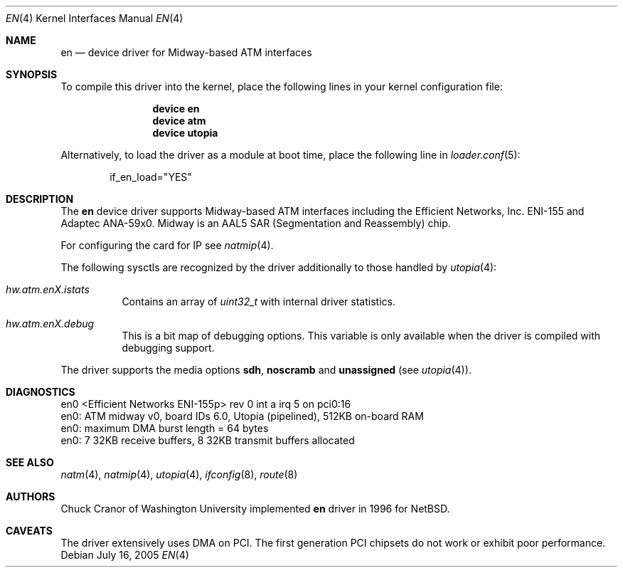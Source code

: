 .\" $FreeBSD: release/10.1.0/share/man/man4/en.4 208027 2010-05-13 12:07:55Z uqs $
.\"
.Dd July 16, 2005
.Dt EN 4
.Os
.Sh NAME
.Nm en
.Nd "device driver for Midway-based ATM interfaces"
.Sh SYNOPSIS
To compile this driver into the kernel,
place the following lines in your
kernel configuration file:
.Bd -ragged -offset indent
.Cd "device en"
.Cd "device atm"
.Cd "device utopia"
.Ed
.Pp
Alternatively, to load the driver as a
module at boot time, place the following line in
.Xr loader.conf 5 :
.Bd -literal -offset indent
if_en_load="YES"
.Ed
.Sh DESCRIPTION
The
.Nm
device driver supports Midway-based ATM interfaces including the
Efficient Networks, Inc.\& ENI-155 and Adaptec ANA-59x0.
Midway is an AAL5 SAR (Segmentation and Reassembly) chip.
.Pp
For configuring the card for IP see
.Xr natmip 4 .
.Pp
The following sysctls are recognized by the driver additionally to those
handled by
.Xr utopia 4 :
.Bl -tag -width indent
.It Va hw.atm.enX.istats
Contains an array of
.Vt uint32_t
with internal driver statistics.
.It Va hw.atm.enX.debug
This is a bit map of debugging options.
This variable is only available when the driver is compiled with debugging
support.
.El
.Pp
The driver supports the media options
.Cm sdh ,
.Cm noscramb
and
.Cm unassigned
(see
.Xr utopia 4 ) .
.Sh DIAGNOSTICS
.Bd -literal
en0 <Efficient Networks ENI-155p> rev 0 int a irq 5 on pci0:16
en0: ATM midway v0, board IDs 6.0, Utopia (pipelined), 512KB on-board RAM
en0: maximum DMA burst length = 64 bytes
en0: 7 32KB receive buffers, 8 32KB transmit buffers allocated
.Ed
.Sh SEE ALSO
.Xr natm 4 ,
.Xr natmip 4 ,
.Xr utopia 4 ,
.Xr ifconfig 8 ,
.Xr route 8
.Sh AUTHORS
.An Chuck Cranor
of Washington University implemented
.Nm
driver in 1996 for
.Nx .
.Sh CAVEATS
The driver extensively uses DMA on PCI.
The first
generation PCI chipsets do not work or exhibit poor performance.
